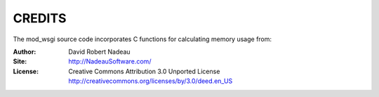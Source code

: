 =======
CREDITS
=======

The mod_wsgi source code incorporates C functions for calculating memory
usage from: 

:Author:  David Robert Nadeau
:Site:    http://NadeauSoftware.com/
:License: Creative Commons Attribution 3.0 Unported License
          http://creativecommons.org/licenses/by/3.0/deed.en_US
